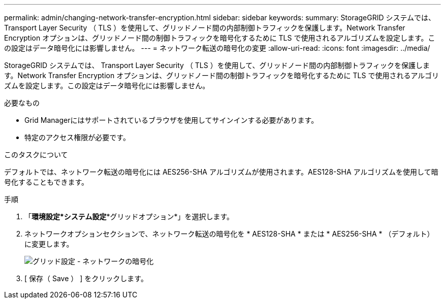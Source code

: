 ---
permalink: admin/changing-network-transfer-encryption.html 
sidebar: sidebar 
keywords:  
summary: StorageGRID システムでは、 Transport Layer Security （ TLS ）を使用して、グリッドノード間の内部制御トラフィックを保護します。Network Transfer Encryption オプションは、グリッドノード間の制御トラフィックを暗号化するために TLS で使用されるアルゴリズムを設定します。この設定はデータ暗号化には影響しません。 
---
= ネットワーク転送の暗号化の変更
:allow-uri-read: 
:icons: font
:imagesdir: ../media/


[role="lead"]
StorageGRID システムでは、 Transport Layer Security （ TLS ）を使用して、グリッドノード間の内部制御トラフィックを保護します。Network Transfer Encryption オプションは、グリッドノード間の制御トラフィックを暗号化するために TLS で使用されるアルゴリズムを設定します。この設定はデータ暗号化には影響しません。

.必要なもの
* Grid Managerにはサポートされているブラウザを使用してサインインする必要があります。
* 特定のアクセス権限が必要です。


.このタスクについて
デフォルトでは、ネットワーク転送の暗号化には AES256-SHA アルゴリズムが使用されます。AES128-SHA アルゴリズムを使用して暗号化することもできます。

.手順
. 「*環境設定*システム設定**グリッドオプション*」を選択します。
. ネットワークオプションセクションで、ネットワーク転送の暗号化を * AES128-SHA * または * AES256-SHA * （デフォルト）に変更します。
+
image::../media/network_transfer_encryption.png[グリッド設定 - ネットワークの暗号化]

. [ 保存（ Save ） ] をクリックします。

